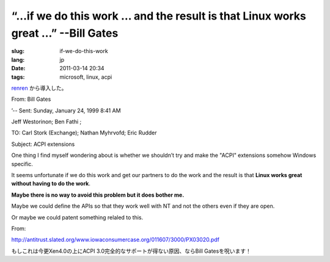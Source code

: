 “…if we do this work … and the result is that Linux works great …” --Bill Gates
=========================================================================================

:slug: if-we-do-this-work
:lang: jp
:date: 2011-03-14 20:34
:tags: microsoft, linux, acpi


`renren <http://blog.renren.com/blog/230263946/716517729>`_
から導入した。

From: Bill Gates

’-- Sent: Sunday, January 24, 1999 8:41 AM

Jeff Westorinon; Ben Fathi ;

TO: Carl Stork (Exchange); Nathan Myhrvofd; Eric Rudder

Subject: ACPI extensions

One thing I find myself wondering about is whether we shouldn’t try and
make the "ACPI" extensions somehow Windows specific.

It seems unfortunate if we do this work and get our partners to do the
work and the result is that **Linux works great without having to do the work**.

**Maybe there is no way to avoid this problem but it does bother me.**

Maybe we could define the APIs so that they work well with NT and not
the others even if they are open.

Or maybe we could patent something relaled to this.

From:

`http://antitrust.slated.org/www.iowaconsumercase.org/011607/3000/PX03020.pdf <http://antitrust.slated.org/www.iowaconsumercase.org/011607/3000/PX03020.pdf>`_

もしこれは今更Xen4.0の上にACPI 3.0完全的なサポートが得ない原因、ならBill Gatesを呪います！

